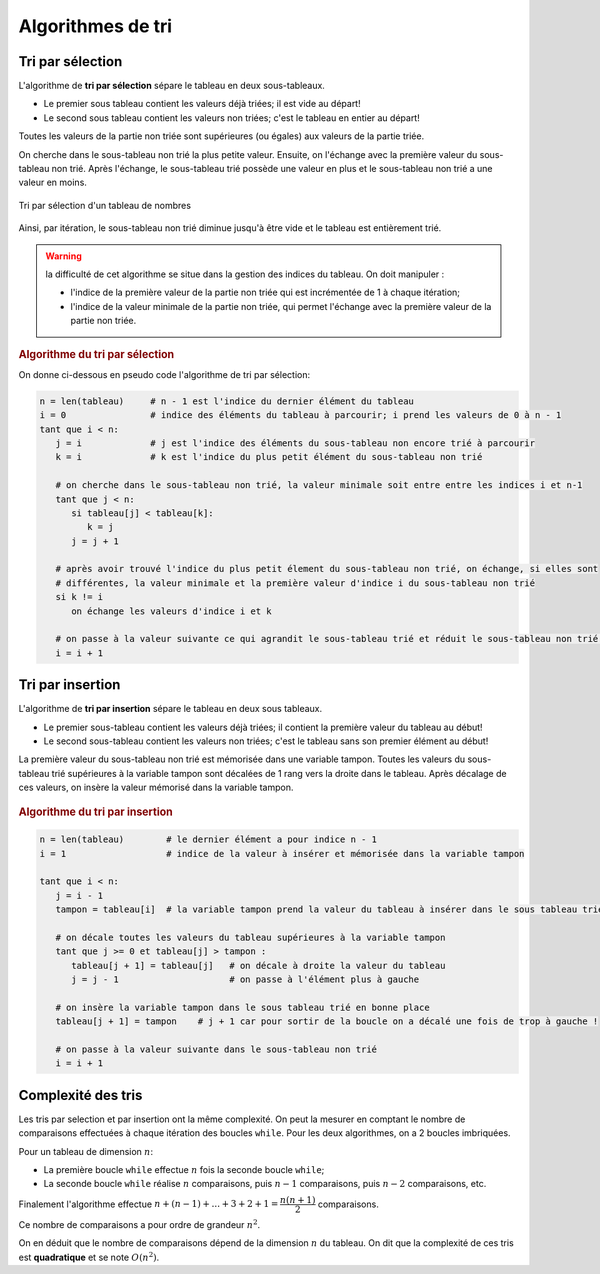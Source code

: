 .. TNSI

Algorithmes de tri
==================

Tri par sélection
-----------------

L'algorithme de **tri par sélection** sépare le tableau en deux sous-tableaux.

-  Le premier sous tableau contient les valeurs déjà triées; il est vide au départ!
-  Le second sous tableau contient les valeurs non triées; c'est le tableau en entier au départ!

Toutes les valeurs de la partie non triée sont supérieures (ou égales) aux valeurs de la partie triée.

On cherche dans le sous-tableau non trié la plus petite valeur. Ensuite, on l'échange avec la première valeur du sous-tableau non trié. Après l'échange, le sous-tableau trié possède une valeur en plus et le sous-tableau non trié a une valeur en moins.

.. figure:: ../img/tri_selection.svg
   :align: center
   :width: 400

   Tri par sélection d'un tableau de nombres

Ainsi, par itération, le sous-tableau non trié diminue jusqu'à être vide et le tableau est entièrement trié.

.. warning::

   la difficulté de cet algorithme se situe dans la gestion des indices du tableau. On doit manipuler :

   -  l'indice de la première valeur de la partie non triée qui est incrémentée de 1 à chaque itération;
   -  l'indice de la valeur minimale de la partie non triée, qui permet l'échange avec la première valeur de la partie
      non triée.
   
.. rubric:: Algorithme du tri par sélection

On donne ci-dessous en pseudo code l'algorithme de tri par sélection:

.. code-block:: text

   n = len(tableau)     # n - 1 est l'indice du dernier élément du tableau
   i = 0                # indice des éléments du tableau à parcourir; i prend les valeurs de 0 à n - 1
   tant que i < n:
      j = i             # j est l'indice des éléments du sous-tableau non encore trié à parcourir
      k = i             # k est l'indice du plus petit élément du sous-tableau non trié
      
      # on cherche dans le sous-tableau non trié, la valeur minimale soit entre entre les indices i et n-1
      tant que j < n:
         si tableau[j] < tableau[k]:
            k = j
         j = j + 1

      # après avoir trouvé l'indice du plus petit élement du sous-tableau non trié, on échange, si elles sont 
      # différentes, la valeur minimale et la première valeur d'indice i du sous-tableau non trié
      si k != i
         on échange les valeurs d'indice i et k

      # on passe à la valeur suivante ce qui agrandit le sous-tableau trié et réduit le sous-tableau non trié.
      i = i + 1

.. .. rubric:: En python

.. Voici une version de cet algorithme écrit en Python:

.. .. literalinclude:: ../python/tri_selection.py
..    :lines: 1-25
..    :linenos:
..    :language: python

.. .. code-block:: python

..    >>> t = [7,24,2,13,6,17,1,14,23,11]
..    >>> tri_selection(t)
..    >>> print(t)

..    [1, 2, 6, 7, 11, 13, 14, 17, 23, 24]


Tri par insertion
-----------------

L'algorithme de **tri par insertion** sépare le tableau en deux sous tableaux.

-  Le premier sous-tableau contient les valeurs déjà triées; il contient la première valeur du tableau au début!
-  Le second sous-tableau contient les valeurs non triées; c'est le tableau sans son premier élément au début!

La première valeur du sous-tableau non trié est mémorisée dans une variable tampon. Toutes les valeurs du sous-tableau
trié supérieures à la variable tampon sont décalées de 1 rang vers la droite dans le tableau. Après décalage de ces
valeurs, on insère la valeur mémorisé dans la variable tampon.

.. figure:: ../img/tri_insertion.svg
   :align: center
   :width: 400
   
.. rubric:: Algorithme du tri par insertion

.. code-block:: text

   n = len(tableau)        # le dernier élément a pour indice n - 1
   i = 1                   # indice de la valeur à insérer et mémorisée dans la variable tampon
   
   tant que i < n:
      j = i - 1
      tampon = tableau[i]  # la variable tampon prend la valeur du tableau à insérer dans le sous tableau trié

      # on décale toutes les valeurs du tableau supérieures à la variable tampon
      tant que j >= 0 et tableau[j] > tampon :
         tableau[j + 1] = tableau[j]   # on décale à droite la valeur du tableau
         j = j - 1                     # on passe à l'élément plus à gauche

      # on insère la variable tampon dans le sous tableau trié en bonne place
      tableau[j + 1] = tampon    # j + 1 car pour sortir de la boucle on a décalé une fois de trop à gauche !

      # on passe à la valeur suivante dans le sous-tableau non trié
      i = i + 1

.. .. rubric:: Code en Python

.. .. literalinclude:: ../python/tri_insertion.py
..    :lines: 1-21
..    :linenos:
..    :language: python
   
.. .. code:: python

..    >>> t = [7,24,2,13,6,17,1,14,23,11]
..    >>> tri_insertion(t)
..    >>> print(t)

..    [1, 2, 6, 7, 11, 13, 14, 17, 23, 24]
   

Complexité des tris
-------------------

Les tris par selection et par insertion ont la même complexité. On peut la mesurer en comptant le nombre de comparaisons
effectuées à chaque itération des boucles ``while``. Pour les deux algorithmes, on a 2 boucles imbriquées.

Pour un tableau de dimension :math:`n`:

-  La première boucle ``while`` effectue :math:`n` fois la seconde boucle ``while``;
-  La seconde boucle ``while`` réalise :math:`n` comparaisons, puis :math:`n-1` comparaisons, puis :math:`n-2`
   comparaisons, etc.

Finalement l'algorithme effectue :math:`n+(n-1)+...+3+2+1 = \dfrac{n(n+1)}{2}` comparaisons. 

Ce nombre de comparaisons a pour ordre de grandeur :math:`n^{2}`.

On en déduit que le nombre de comparaisons dépend de la dimension :math:`n` du tableau. On dit que la complexité de ces
tris est **quadratique** et se note :math:`O(n^{2})`.
